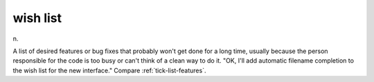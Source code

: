 .. _wish-list:

============================================================
wish list
============================================================

n\.

A list of desired features or bug fixes that probably won't get done for a long time, usually because the person responsible for the code is too busy or can't think of a clean way to do it.
"OK, I'll add automatic filename completion to the wish list for the new interface."
Compare :ref:`tick-list-features`\.

